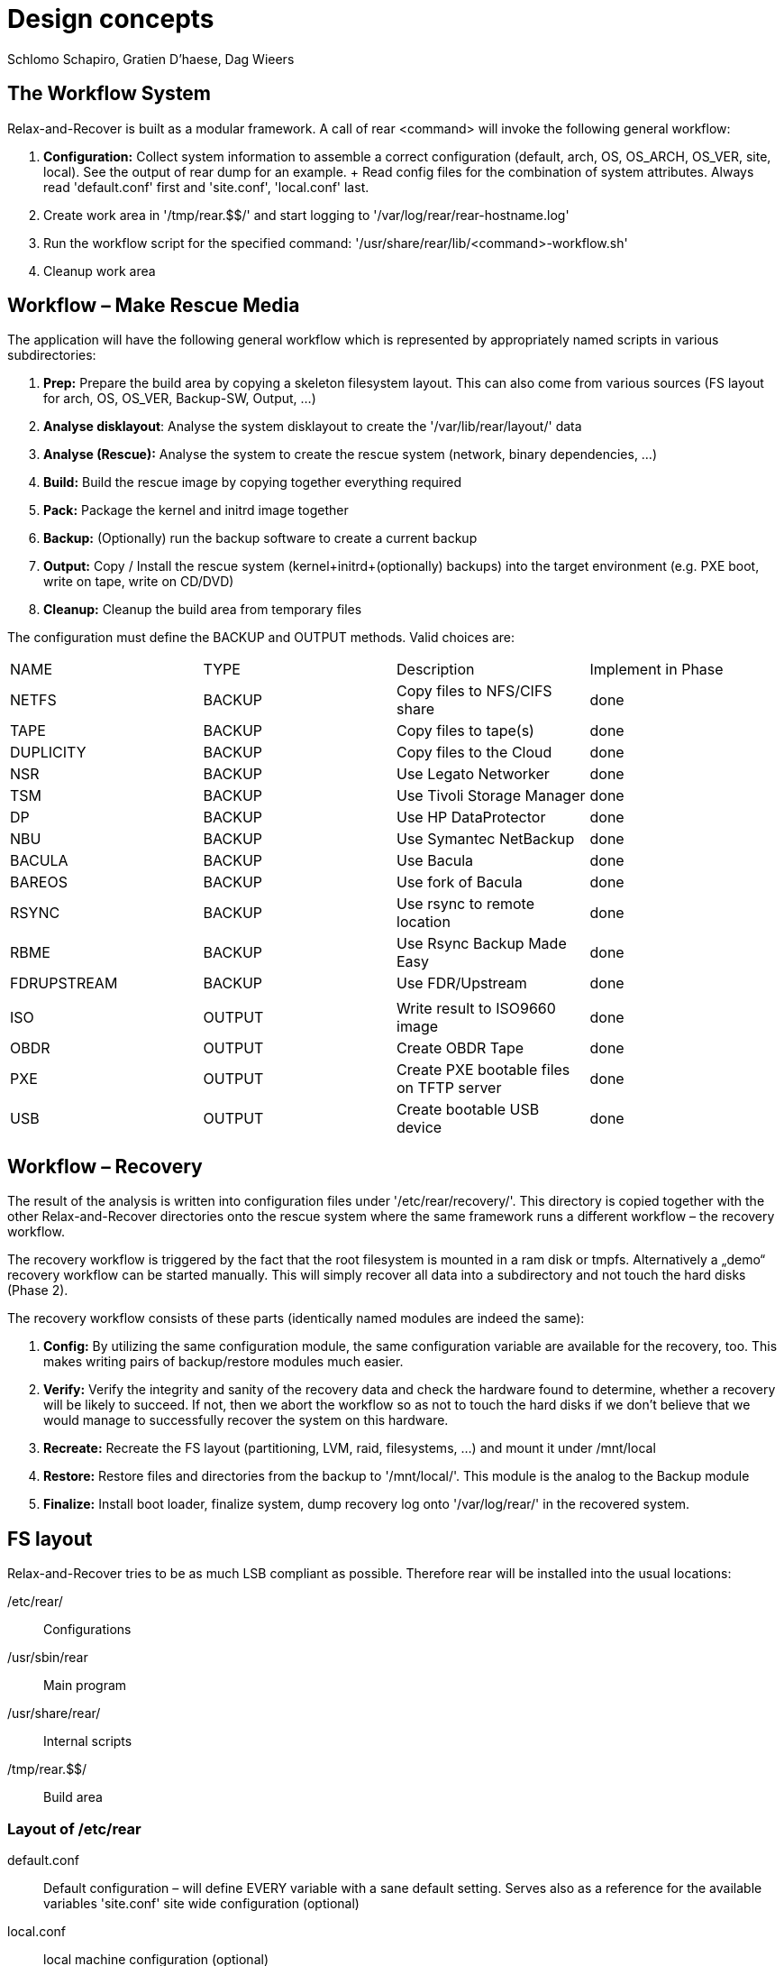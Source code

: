 // FIXME: Original design document needs a lot of rework

= Design concepts
Schlomo Schapiro, Gratien D'haese, Dag Wieers

== The Workflow System
Relax-and-Recover is built as a modular framework. A call of rear <command>
will invoke the following general workflow:

  1. *Configuration:* Collect system information to assemble a correct
     configuration (default, arch, OS, OS_ARCH, OS_VER, site, local).
     See the output of +rear dump+ for an example.
     +
     Read config files for the combination of system attributes. Always
     read 'default.conf' first and 'site.conf', 'local.conf' last.

  2. Create work area in '/tmp/rear.$$/' and start logging to
     '/var/log/rear/rear-hostname.log'

  3. Run the workflow script for the specified command:
     '/usr/share/rear/lib/<command>-workflow.sh'

  4. Cleanup work area

== Workflow – Make Rescue Media
The application will have the following general workflow which is represented
by appropriately named scripts in various subdirectories:

  1. *Prep:* Prepare the build area by copying a skeleton filesystem layout.
     This can also come from various sources (FS layout for arch, OS, OS_VER,
     Backup-SW, Output, ...)

  2. *Analyse disklayout*: Analyse the system disklayout to create the '/var/lib/rear/layout/' data

  3. *Analyse (Rescue):* Analyse the system to create the rescue system
     (network, binary dependencies, ...)

  4. *Build:* Build the rescue image by copying together everything required

  5. *Pack:* Package the kernel and initrd image together

  6. *Backup:* (Optionally) run the backup software to create a current backup

  7. *Output:* Copy / Install the rescue system (kernel+initrd+(optionally)
     backups) into the target environment (e.g. PXE boot, write on tape,
     write on CD/DVD)

  8. *Cleanup:* Cleanup the build area from temporary files

The configuration must define the +BACKUP+ and +OUTPUT+ methods. Valid choices are:

|====
|NAME        | TYPE    | Description                              | Implement in Phase
|NETFS       | BACKUP  | Copy files to NFS/CIFS share             | done
|TAPE        | BACKUP  | Copy files to tape(s)                    | done
|DUPLICITY   | BACKUP  | Copy files to the Cloud                  | done
|NSR         | BACKUP  | Use Legato Networker                     | done
|TSM         | BACKUP  | Use Tivoli Storage Manager               | done
|DP          | BACKUP  | Use HP DataProtector                     | done
|NBU         | BACKUP  | Use Symantec NetBackup                   | done
|BACULA      | BACKUP  | Use Bacula                               | done
|BAREOS      | BACKUP  | Use fork of Bacula                       | done
|RSYNC       | BACKUP  | Use rsync to remote location             | done
|RBME        | BACKUP  | Use Rsync Backup Made Easy               | done
|FDRUPSTREAM | BACKUP  | Use FDR/Upstream                         | done
|            |         |                                          |
|ISO         | OUTPUT  | Write result to ISO9660 image            | done
|OBDR        | OUTPUT  | Create OBDR Tape                         | done
|PXE         | OUTPUT  | Create PXE bootable files on TFTP server | done
|USB         | OUTPUT  | Create bootable USB device               | done
|====

== Workflow – Recovery
The result of the analysis is written into configuration files under
'/etc/rear/recovery/'. This directory is copied together with the other
Relax-and-Recover directories onto the rescue system where the same
framework runs a different workflow – the recovery workflow.

The recovery workflow is triggered by the fact that the root filesystem is
mounted in a ram disk or tmpfs. Alternatively a „demo“ recovery workflow
can be started manually. This will simply recover all data into a
subdirectory and not touch the hard disks (Phase 2).

The recovery workflow consists of these parts (identically named modules
are indeed the same):

  1. *Config:* By utilizing the same configuration module, the same
     configuration variable are available for the recovery, too.
     This makes writing pairs of backup/restore modules much easier.

  2. *Verify:* Verify the integrity and sanity of the recovery data and
     check the hardware found to determine, whether a recovery will be
     likely to succeed. If not, then we abort the workflow so as not to
     touch the hard disks if we don't believe that we would manage to
     successfully recover the system on this hardware.

  3. *Recreate:* Recreate the FS layout (partitioning, LVM, raid,
     filesystems, ...) and mount it under /mnt/local

  4. *Restore:* Restore files and directories from the backup to '/mnt/local/'.
     This module is the analog to the Backup module

  5. *Finalize:* Install boot loader, finalize system, dump recovery log
     onto '/var/log/rear/' in the recovered system.

== FS layout
Relax-and-Recover tries to be as much LSB compliant as possible. Therefore rear will be
installed into the usual locations:

/etc/rear/::
    Configurations

/usr/sbin/rear::
    Main program

/usr/share/rear/::
    Internal scripts

/tmp/rear.$$/::
    Build area

=== Layout of /etc/rear
default.conf::
    Default configuration – will define EVERY variable with a sane default
    setting. Serves also as a reference for the available variables 'site.conf'
    site wide configuration (optional)

local.conf::
    local machine configuration (optional)

$(uname -s)-$(uname -i).conf::
    architecture specific configuration (optional)

$(uname -o).conf::
    OS system (e.g. GNU/Linux.conf) (optional)

$OS/$OS_VER.conf::
    OS and OS Version specific configuration (optional)

templates/::
    Directory to keep user-changeable templates for various files used
    or generated

templates/PXE_per_node_config::
    template for pxelinux.cfg per-node configurations

templates/CDROM_isolinux.cfg::
    isolinux.cfg template

templates/...::
    other templates as the need arises

recovery/...::
    Recovery information

=== Layout of /usr/share/rear
skel/default/::
    default rescue FS skeleton

skel/$(uname -i)/::
    arch specific rescue FS skeleton (optional)

skel/$OS_$OS_VER/::
    OS-specific rescue FS skeleton (optional)

skel/$BACKUP/::
    Backup-SW specific rescue FS skeleton (optional)

skel/$OUTPUT/::
    Output-Method specific rescue FS skeleton (optional)

lib/*.sh::
    function definitions, split into files by their topic

prep/default/*.sh::
prep/$(uname -i)/*.sh::
prep/$OS_$OS_VER/*.sh::
prep/$BACKUP/*.sh::
prep/$OUTPUT/*.sh::
    Prep scripts. The scripts get merged from the applicable directories
    and executed in their alphabetical order. Naming conventions are:
    +
    ##_name.sh
    +
    where 00 < ## < 99

layout/compare/default/::
layout/compare/$OS_$OS_VER/::
    Scripts to compare the saved layout (under /var/lib/rear/layout/) with the actual situation. This is used by workflow *rear checklayout* and may trigger a new run of *rear mkrescue* or *rear mkbackup*

layout/precompare/default/::
layout/precompare/$OS_$OS_VER/::

layout/prepare/default/::
layout/prepare/$OS_$OS_VER/::

layout/recreate/default/::
layout/recreate/$OS_$OS_VER/::

layout/save/default/::
layout/save/$OS_$OS_VER/::
    Scripts to capture the disk layout and write it into /var/lib/rear/layout/ directory

rescue/...::
    Analyse-Rescue scripts: ...

build/...::
    Build scripts: ...

pack/...::
    Pack scripts: ...

backup/$BACKUP/*.sh::
    Backup scripts: ...

output/$OUTPUT/*.sh::
    Output scripts: ...

verify/...::
    Verify the recovery data against the hardware found, wether we can
    successfully recover the system

recreate/...::
    Recreate file systems and their dependancies

restore/$BACKUP/...::
    Restore data from backup media

finalize/...::
    Finalization scripts

== Inter-module communication
The various stages and modules communicate via standardized environment variables:

|====
|NAME             |TYPE         |Descriptions                         |Example
|CONFIG_DIR       |STRING (RO)  |Configuration dir                    |'/etc/rear/'
|SHARE_DIR        |STRING (RO)  |Shared data dir                      |'/usr/share/rear/'
|BUILD_DIR        |STRING (RO)  |Build directory                      |'/tmp/rear.$$/'
|ROOTFS_DIR       |STRING (RO)  |Root FS directory for rescue system  |'/tmp/rear.$$/initrd/'
|PROGS            |LIST         |Program files to copy                |+bash ip route grep ls+ ...
|MODULES          |LIST         |Modules to copy                      |+af_unix e1000 ide-cd+ ...
|COPY_AS_IS       |LIST         |Files (with path) to copy as-is      |'/etc/localtime' ...
|....
|====

RO means that the framework manages this variable and modules and methods shouldn't change it.

== Major changes compared with mkCDrec

  - No Makefiles
  - Major script called xxx that arranges all
  - Simplify the testing and configuration
  - Being less verbose
  - Better control over echo to screen, log file or debugging
  - Less color
  - Easier integration with third party software (GPL or commercial)
  - Modular and plug-ins should be easy for end-users
  - Better documentation for developers
  - Cut the overhead – less is better
  - Less choices (=> less errors)

  - **mkCDrec project is not active more**


